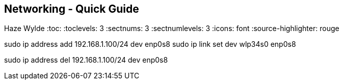 == Networking - Quick Guide
Haze Wylde
:toc:
:toclevels: 3
:sectnums: 3
:sectnumlevels: 3
:icons: font
:source-highlighter: rouge



sudo ip address add 192.168.1.100/24 dev enp0s8
sudo ip link set dev wlp34s0 enp0s8


sudo ip address del 192.168.1.100/24 dev enp0s8